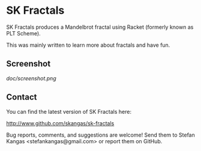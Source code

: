 * SK Fractals

SK Fractals produces a Mandelbrot fractal using Racket (formerly known as PLT
Scheme).

This was mainly written to learn more about fractals and have fun.

** Screenshot

[[doc/screenshot.png]]

** Contact

You can find the latest version of SK Fractals here:

http://www.github.com/skangas/sk-fractals

Bug reports, comments, and suggestions are welcome! Send them to Stefan Kangas
<stefankangas@gmail.com> or report them on GitHub.
